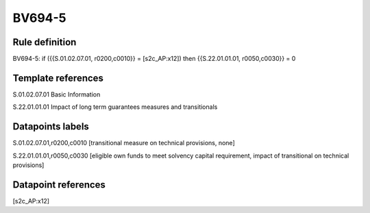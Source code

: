 =======
BV694-5
=======

Rule definition
---------------

BV694-5: if ({{S.01.02.07.01, r0200,c0010}} = [s2c_AP:x12]) then {{S.22.01.01.01, r0050,c0030}} = 0


Template references
-------------------

S.01.02.07.01 Basic Information

S.22.01.01.01 Impact of long term guarantees measures and transitionals


Datapoints labels
-----------------

S.01.02.07.01,r0200,c0010 [transitional measure on technical provisions, none]

S.22.01.01.01,r0050,c0030 [eligible own funds to meet solvency capital requirement, impact of transitional on technical provisions]



Datapoint references
--------------------

[s2c_AP:x12]